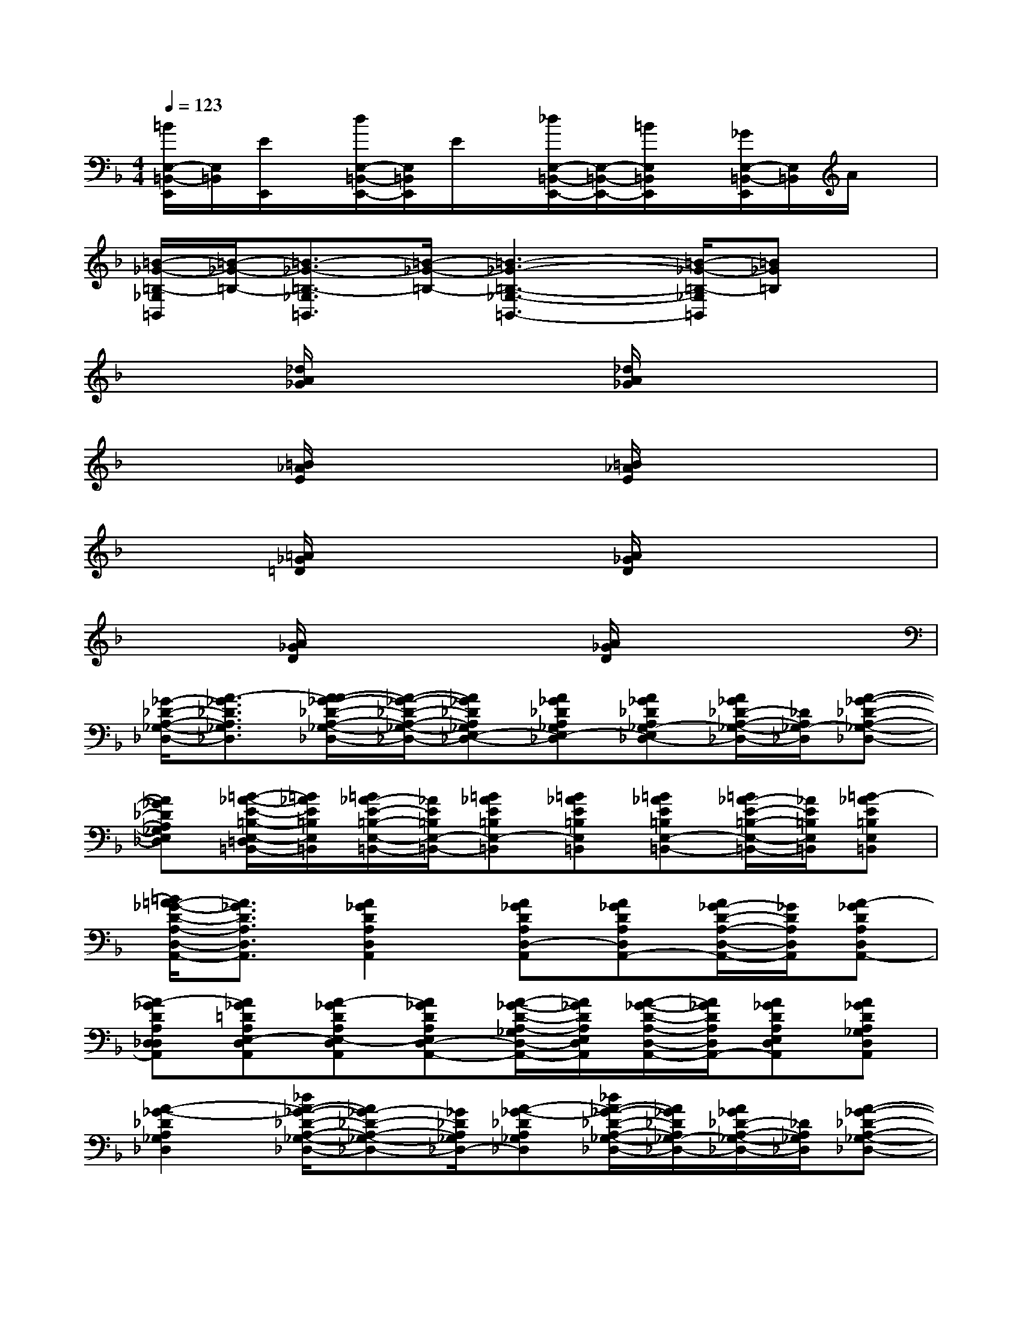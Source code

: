 X:1
T:
M:4/4
L:1/8
Q:1/4=123
K:F%1flats
V:1
[=B/2E,/2-=B,,/2-E,,/2][E,/2=B,,/2][E/2E,,/2]x/2[d/2E,/2-=B,,/2-E,,/2-][E,/2=B,,/2E,,/2]E/2x/2[_d/2E,/2-=B,,/2-E,,/2-][E,/2-=B,,/2-E,,/2-][=B/2E,/2=B,,/2E,,/2]x/2[_G/2E,/2-=B,,/2-E,,/2][E,/2=B,,/2]A/2x/2|
[=B/2-_G/2-=B,/2-_G,/2=B,,/2][=B/2-_G/2-=B,/2-][=B3/2-_G3/2-=B,3/2-_G,3/2=B,,3/2][=B/2-_G/2-=B,/2-][=B3-_G3-=B,3-_G,3-=B,,3-][=B/2-_G/2-=B,/2-_G,/2=B,,/2][=B_G=B,]x/2|
x2[_d/2A/2_G/2]x2x/2[_d/2A/2_G/2]x2x/2|
x2[=B/2_A/2E/2]x2x/2[=B/2_A/2E/2]x2x/2|
x2[=A/2_G/2=D/2]x2x/2[A/2_G/2D/2]x2x/2|
x2[A/2_G/2D/2]x2x/2[A/2_G/2D/2]x2x/2|
[_G/2-_D/2-A,/2-_G,/2-_D,/2-][A3/2-_G3/2_D3/2A,3/2_G,3/2_D,3/2][A/2-A/2_G/2-_D/2-A,/2-_G,/2-_D,/2-][A/2-_G/2-_D/2-A,/2-_G,/2-_D,/2-][A_G_DA,_G,E,-_D,-][A_G_DA,_G,E,-_D,][A_G_DA,_G,-E,_D,-][A/2_G/2_D/2-A,/2-_G,/2-_D,/2-][_D/2A,/2_G,/2-_D,/2][A-_G-_D-A,-_G,-_D,-]|
[A_G_DA,_G,E,_D,][=B/2-_A/2-E/2-=B,/2-E,/2-=D,/2=B,,/2-][=B/2_A/2E/2=B,/2E,/2=B,,/2][=B/2_A/2-E/2-=B,/2-E,/2-=B,,/2-][_A/2E/2=B,/2E,/2-=B,,/2-][=B_AE=B,E,-=B,,][=B_AE=B,E,=B,,][=B_AE=B,E,-=B,,-][=B/2_A/2-E/2-=B,/2-E,/2-=B,,/2-][_A/2E/2=B,/2E,/2=B,,/2][=B-_AE=B,E,=B,,]|
[=B/2=A/2-_G/2-D/2-A,/2-D,/2-A,,/2-][A3/2_G3/2D3/2A,3/2D,3/2A,,3/2][A2_G2D2A,2D,2A,,2][A_GDA,D,-A,,][A_GDA,D,A,,-][A/2_G/2-D/2-A,/2-D,/2-A,,/2-][_G/2D/2A,/2D,/2A,,/2][A-_GDA,D,A,,-]|
[A-_GDA,D,_D,A,,][A_G=DA,E,-D,A,,][A-_GDA,E,-D,A,,][A_GDA,E,D,-A,,-][A/2-_G/2-D/2-A,/2-_G,/2D,/2-A,,/2-][A/2_G/2D/2A,/2E,/2D,/2A,,/2][A/2-_G/2-D/2-A,/2-D,/2-A,,/2-][A/2_G/2D/2A,/2D,/2A,,/2-][A_GDA,E,D,A,,][A_GDA,_G,D,A,,]|
[A2-_G2-_D2A,2_G,2_D,2][_d/2A/2-_G/2-_D/2-A,/2-_G,/2-_D,/2-][A_G-_D-A,-_G,-_D,-][_G/2_D/2A,/2_G,/2_D,/2-][A-_G-_DA,_G,_D,][_d/2A/2-_G/2-_D/2-A,/2-_G,/2-_D,/2-][A/2_G/2_D/2A,/2_G,/2-_D,/2-][A/2_G/2_D/2-A,/2-_G,/2-_D,/2-][_D/2A,/2_G,/2_D,/2][A-_G-_D-A,-_G,-_D,-]|
[A_G_DA,_G,_D,][=B-_A-E-=B,E,=B,,][=B_AE=B,E,=B,,-][=B_AE=B,E,=B,,][=B_AE-=B,E,=B,,][=B_AE=B,E,-=B,,-][=B/2_A/2-E/2-=B,/2-E,/2-=B,,/2-][_A/2E/2=B,/2E,/2=B,,/2][=B-_AE=B,E,=B,,]|
[=B/2=A/2-_G/2-=D/2-A,/2-D,/2-A,,/2-][A3/2-_G3/2-D3/2-A,3/2D,3/2A,,3/2][A2_G2D2A,2D,2A,,2][A_GD-A,D,A,,][A_GDA,D,A,,-][A/2_G/2-D/2-A,/2-D,/2-A,,/2-][_G/2D/2A,/2D,/2A,,/2][A-_GDA,D,A,,-]|
[A-_GDA,D,A,,][A-_G-D-A,D,A,,][A-_GDA,D,A,,][A_GDA,D,-A,,-][A_GD-A,E,D,A,,][A_GDA,=G,-D,A,,-][A_GDA,=G,-D,A,,][A/2-_G/2-D/2-A,/2-=G,/2D,/2-A,,/2-][A/2_G/2D/2A,/2-D,/2A,,/2-]|
[A2E2_D2A,2E,2A,,2][AE_DA,E,A,,][A/2-E/2-_D/2-A,/2-E,/2-A,,/2][A/2-E/2-_D/2A,/2E,/2][AE_DA,E,A,,-][AE_DA,E,-A,,-][AE_DA,E,A,,-][AE_DA,E,A,,]|
[AE_D-A,E,A,,][A/2-E/2-_D/2-A,/2-E,/2A,,/2][A/2E/2_D/2A,/2][AE_DA,E,A,,][A/2-E/2-_D/2-A,/2-E,/2-A,,/2][A/2-E/2-_D/2A,/2E,/2][AE_DA,E,A,,-][AE_DA,E,A,,][A/2E/2-_D/2-A,/2-E,/2-A,,/2-][E/2_D/2A,/2E,/2A,,/2][AE_DA,-E,=D,A,,]